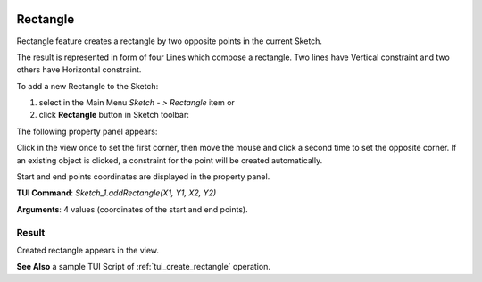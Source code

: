   .. _create_sketch_rectangle:

Rectangle
=========

Rectangle feature creates a rectangle by two opposite points in the current Sketch.

The result is represented in form of four Lines which compose a rectangle.
Two lines have Vertical constraint and two others have Horizontal constraint.

To add a new Rectangle to the Sketch:

#. select in the Main Menu *Sketch - > Rectangle* item  or
#. click **Rectangle** button in Sketch toolbar:

.. image:: images/rectangle.png
   :align: center

.. centered::
   **Rectangle**  button

The following property panel appears:

.. image:: images/Rectangle_panel.png
  :align: center

.. centered::
   Rectangle

Click in the view once to set the first corner, then move the mouse and click a second time to set the opposite corner.
If an existing object is clicked, a constraint for the point will be created automatically.

Start and end points coordinates are displayed in the property panel.

**TUI Command**:  *Sketch_1.addRectangle(X1, Y1, X2, Y2)*

**Arguments**:    4 values (coordinates of the start and end points).

Result
""""""

Created rectangle appears in the view.

.. image:: images/Rectangle_res.png
	   :align: center

.. centered::
   Rectangle created

**See Also** a sample TUI Script of :ref:`tui_create_rectangle` operation.